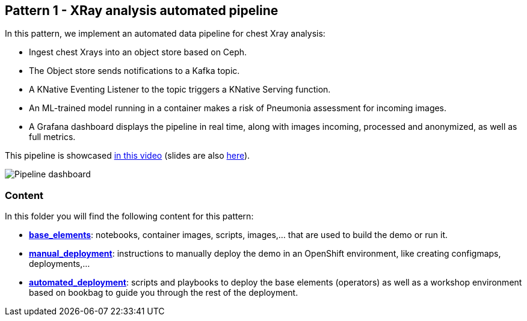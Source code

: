 == Pattern 1 - XRay analysis automated pipeline

In this pattern, we implement an automated data pipeline for chest Xray analysis:

* Ingest chest Xrays into an object store based on Ceph.
* The Object store sends notifications to a Kafka topic.
* A KNative Eventing Listener to the topic triggers a KNative Serving function.
* An ML-trained model running in a container makes a risk of Pneumonia assessment for incoming images.
* A Grafana dashboard displays the pipeline in real time, along with images incoming, processed and anonymized, as well as full metrics.

This pipeline is showcased link:https://www.youtube.com/watch?v=zja83FVsm14[in this video] (slides are also link:docs/Commons_Data_Science_Pipelines.pdf[here]).

image::docs/dashboard.png[Pipeline dashboard]

=== Content

In this folder you will find the following content for this pattern:

* link:base_elements[*base_elements*]: notebooks, container images, scripts, images,... that are used to build the demo or run it.
* link:manual_deployment[*manual_deployment*]: instructions to manually deploy the demo in an OpenShift environment, like creating configmaps, deployments,...
* link:automated_deployment[*automated_deployment*]: scripts and playbooks to deploy the base elements (operators) as well as a workshop environment based on bookbag to guide you through the rest of the deployment.
